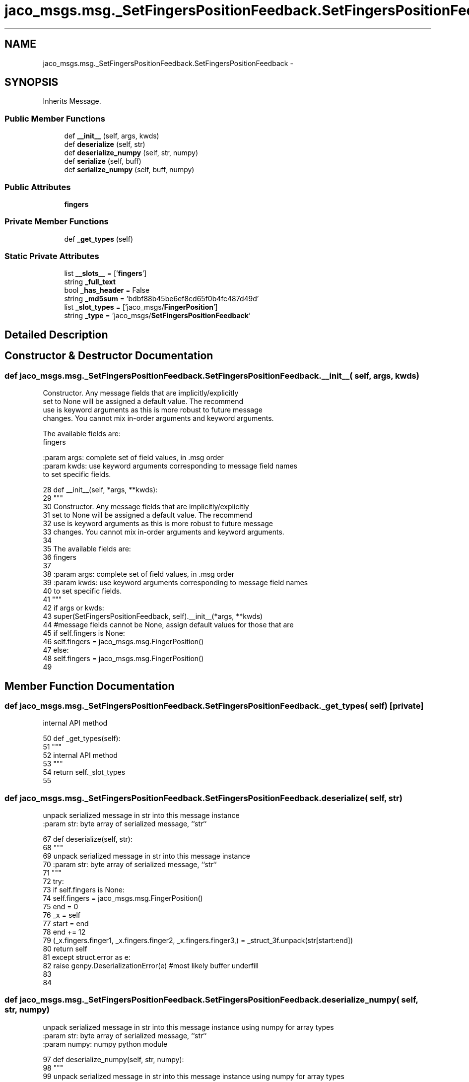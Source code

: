 .TH "jaco_msgs.msg._SetFingersPositionFeedback.SetFingersPositionFeedback" 3 "Thu Mar 3 2016" "Version 1.0.1" "Kinova-ROS" \" -*- nroff -*-
.ad l
.nh
.SH NAME
jaco_msgs.msg._SetFingersPositionFeedback.SetFingersPositionFeedback \- 
.SH SYNOPSIS
.br
.PP
.PP
Inherits Message\&.
.SS "Public Member Functions"

.in +1c
.ti -1c
.RI "def \fB__init__\fP (self, args, kwds)"
.br
.ti -1c
.RI "def \fBdeserialize\fP (self, str)"
.br
.ti -1c
.RI "def \fBdeserialize_numpy\fP (self, str, numpy)"
.br
.ti -1c
.RI "def \fBserialize\fP (self, buff)"
.br
.ti -1c
.RI "def \fBserialize_numpy\fP (self, buff, numpy)"
.br
.in -1c
.SS "Public Attributes"

.in +1c
.ti -1c
.RI "\fBfingers\fP"
.br
.in -1c
.SS "Private Member Functions"

.in +1c
.ti -1c
.RI "def \fB_get_types\fP (self)"
.br
.in -1c
.SS "Static Private Attributes"

.in +1c
.ti -1c
.RI "list \fB__slots__\fP = ['\fBfingers\fP']"
.br
.ti -1c
.RI "string \fB_full_text\fP"
.br
.ti -1c
.RI "bool \fB_has_header\fP = False"
.br
.ti -1c
.RI "string \fB_md5sum\fP = 'bdbf88b45be6ef8cd65f0b4fc487d49d'"
.br
.ti -1c
.RI "list \fB_slot_types\fP = ['jaco_msgs/\fBFingerPosition\fP']"
.br
.ti -1c
.RI "string \fB_type\fP = 'jaco_msgs/\fBSetFingersPositionFeedback\fP'"
.br
.in -1c
.SH "Detailed Description"
.PP 
.SH "Constructor & Destructor Documentation"
.PP 
.SS "def jaco_msgs\&.msg\&._SetFingersPositionFeedback\&.SetFingersPositionFeedback\&.__init__ ( self,  args,  kwds)"

.PP
.nf
Constructor. Any message fields that are implicitly/explicitly
set to None will be assigned a default value. The recommend
use is keyword arguments as this is more robust to future message
changes.  You cannot mix in-order arguments and keyword arguments.

The available fields are:
   fingers

:param args: complete set of field values, in .msg order
:param kwds: use keyword arguments corresponding to message field names
to set specific fields.

.fi
.PP
 
.PP
.nf
28   def __init__(self, *args, **kwds):
29     """
30     Constructor\&. Any message fields that are implicitly/explicitly
31     set to None will be assigned a default value\&. The recommend
32     use is keyword arguments as this is more robust to future message
33     changes\&.  You cannot mix in-order arguments and keyword arguments\&.
34 
35     The available fields are:
36        fingers
37 
38     :param args: complete set of field values, in \&.msg order
39     :param kwds: use keyword arguments corresponding to message field names
40     to set specific fields\&.
41     """
42     if args or kwds:
43       super(SetFingersPositionFeedback, self)\&.__init__(*args, **kwds)
44       #message fields cannot be None, assign default values for those that are
45       if self\&.fingers is None:
46         self\&.fingers = jaco_msgs\&.msg\&.FingerPosition()
47     else:
48       self\&.fingers = jaco_msgs\&.msg\&.FingerPosition()
49 
.fi
.SH "Member Function Documentation"
.PP 
.SS "def jaco_msgs\&.msg\&._SetFingersPositionFeedback\&.SetFingersPositionFeedback\&._get_types ( self)\fC [private]\fP"

.PP
.nf
internal API method

.fi
.PP
 
.PP
.nf
50   def _get_types(self):
51     """
52     internal API method
53     """
54     return self\&._slot_types
55 
.fi
.SS "def jaco_msgs\&.msg\&._SetFingersPositionFeedback\&.SetFingersPositionFeedback\&.deserialize ( self,  str)"

.PP
.nf
unpack serialized message in str into this message instance
:param str: byte array of serialized message, ``str``

.fi
.PP
 
.PP
.nf
67   def deserialize(self, str):
68     """
69     unpack serialized message in str into this message instance
70     :param str: byte array of serialized message, ``str``
71     """
72     try:
73       if self\&.fingers is None:
74         self\&.fingers = jaco_msgs\&.msg\&.FingerPosition()
75       end = 0
76       _x = self
77       start = end
78       end += 12
79       (_x\&.fingers\&.finger1, _x\&.fingers\&.finger2, _x\&.fingers\&.finger3,) = _struct_3f\&.unpack(str[start:end])
80       return self
81     except struct\&.error as e:
82       raise genpy\&.DeserializationError(e) #most likely buffer underfill
83 
84 
.fi
.SS "def jaco_msgs\&.msg\&._SetFingersPositionFeedback\&.SetFingersPositionFeedback\&.deserialize_numpy ( self,  str,  numpy)"

.PP
.nf
unpack serialized message in str into this message instance using numpy for array types
:param str: byte array of serialized message, ``str``
:param numpy: numpy python module

.fi
.PP
 
.PP
.nf
97   def deserialize_numpy(self, str, numpy):
98     """
99     unpack serialized message in str into this message instance using numpy for array types
100     :param str: byte array of serialized message, ``str``
101     :param numpy: numpy python module
102     """
103     try:
104       if self\&.fingers is None:
105         self\&.fingers = jaco_msgs\&.msg\&.FingerPosition()
106       end = 0
107       _x = self
108       start = end
109       end += 12
110       (_x\&.fingers\&.finger1, _x\&.fingers\&.finger2, _x\&.fingers\&.finger3,) = _struct_3f\&.unpack(str[start:end])
111       return self
112     except struct\&.error as e:
113       raise genpy\&.DeserializationError(e) #most likely buffer underfill
114 
.fi
.SS "def jaco_msgs\&.msg\&._SetFingersPositionFeedback\&.SetFingersPositionFeedback\&.serialize ( self,  buff)"

.PP
.nf
serialize message into buffer
:param buff: buffer, ``StringIO``

.fi
.PP
 
.PP
.nf
56   def serialize(self, buff):
57     """
58     serialize message into buffer
59     :param buff: buffer, ``StringIO``
60     """
61     try:
62       _x = self
63       buff\&.write(_struct_3f\&.pack(_x\&.fingers\&.finger1, _x\&.fingers\&.finger2, _x\&.fingers\&.finger3))
64     except struct\&.error as se: self\&._check_types(struct\&.error("%s: '%s' when writing '%s'" % (type(se), str(se), str(_x))))
65     except TypeError as te: self\&._check_types(ValueError("%s: '%s' when writing '%s'" % (type(te), str(te), str(_x))))
66 
.fi
.SS "def jaco_msgs\&.msg\&._SetFingersPositionFeedback\&.SetFingersPositionFeedback\&.serialize_numpy ( self,  buff,  numpy)"

.PP
.nf
serialize message with numpy array types into buffer
:param buff: buffer, ``StringIO``
:param numpy: numpy python module

.fi
.PP
 
.PP
.nf
85   def serialize_numpy(self, buff, numpy):
86     """
87     serialize message with numpy array types into buffer
88     :param buff: buffer, ``StringIO``
89     :param numpy: numpy python module
90     """
91     try:
92       _x = self
93       buff\&.write(_struct_3f\&.pack(_x\&.fingers\&.finger1, _x\&.fingers\&.finger2, _x\&.fingers\&.finger3))
94     except struct\&.error as se: self\&._check_types(struct\&.error("%s: '%s' when writing '%s'" % (type(se), str(se), str(_x))))
95     except TypeError as te: self\&._check_types(ValueError("%s: '%s' when writing '%s'" % (type(te), str(te), str(_x))))
96 
.fi
.SH "Member Data Documentation"
.PP 
.SS "list jaco_msgs\&.msg\&._SetFingersPositionFeedback\&.SetFingersPositionFeedback\&.__slots__ = ['\fBfingers\fP']\fC [static]\fP, \fC [private]\fP"

.SS "string jaco_msgs\&.msg\&._SetFingersPositionFeedback\&.SetFingersPositionFeedback\&._full_text\fC [static]\fP, \fC [private]\fP"
\fBInitial value:\fP
.PP
.nf
1 = """# ====== DO NOT MODIFY! AUTOGENERATED FROM AN ACTION DEFINITION ======
2 # Feedback message
3 FingerPosition fingers
4 
5 
6 ================================================================================
7 MSG: jaco_msgs/FingerPosition
8 float32 finger1
9 float32 finger2
10 float32 finger3
11 
12 """
.fi
.SS "bool jaco_msgs\&.msg\&._SetFingersPositionFeedback\&.SetFingersPositionFeedback\&._has_header = False\fC [static]\fP, \fC [private]\fP"

.SS "string jaco_msgs\&.msg\&._SetFingersPositionFeedback\&.SetFingersPositionFeedback\&._md5sum = 'bdbf88b45be6ef8cd65f0b4fc487d49d'\fC [static]\fP, \fC [private]\fP"

.SS "list jaco_msgs\&.msg\&._SetFingersPositionFeedback\&.SetFingersPositionFeedback\&._slot_types = ['jaco_msgs/\fBFingerPosition\fP']\fC [static]\fP, \fC [private]\fP"

.PP
Referenced by jaco_msgs\&.msg\&._SetFingersPositionFeedback\&.SetFingersPositionFeedback\&._get_types()\&.
.SS "string jaco_msgs\&.msg\&._SetFingersPositionFeedback\&.SetFingersPositionFeedback\&._type = 'jaco_msgs/\fBSetFingersPositionFeedback\fP'\fC [static]\fP, \fC [private]\fP"

.SS "jaco_msgs\&.msg\&._SetFingersPositionFeedback\&.SetFingersPositionFeedback\&.fingers"

.PP
Referenced by jaco_msgs\&.msg\&._SetFingersPositionFeedback\&.SetFingersPositionFeedback\&.__init__(), jaco_msgs\&.msg\&._SetFingersPositionFeedback\&.SetFingersPositionFeedback\&.deserialize(), and jaco_msgs\&.msg\&._SetFingersPositionFeedback\&.SetFingersPositionFeedback\&.deserialize_numpy()\&.

.SH "Author"
.PP 
Generated automatically by Doxygen for Kinova-ROS from the source code\&.
